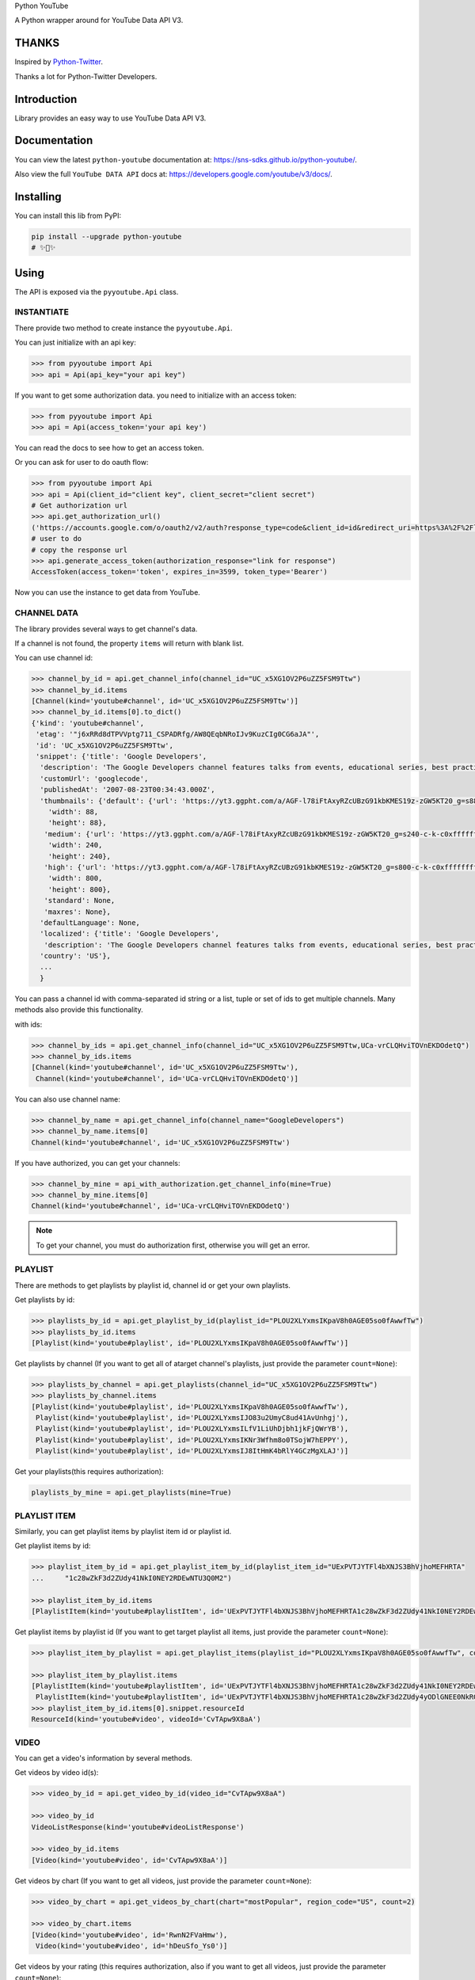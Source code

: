 Python YouTube

A Python wrapper around for YouTube Data API V3.

.. image:: https://github.com/sns-sdks/python-youtube/workflows/Test/badge.svg
    :target: https://github.com/sns-sdks/python-youtube/actions

.. image:: https://img.shields.io/badge/Docs-passing-brightgreen
    :target: https://sns-sdks.github.io/python-youtube/
    :alt: Documentation Status

.. image:: https://codecov.io/gh/sns-sdks/python-youtube/branch/master/graph/badge.svg
    :target: https://codecov.io/gh/sns-sdks/python-youtube

.. image:: https://img.shields.io/pypi/v/python-youtube.svg
    :target: https://img.shields.io/pypi/v/python-youtube

======
THANKS
======

Inspired by `Python-Twitter <https://github.com/bear/python-twitter>`_.

Thanks a lot for Python-Twitter Developers.

============
Introduction
============

Library provides an easy way to use YouTube Data API V3.

=============
Documentation
=============

You can view the latest ``python-youtube`` documentation at: https://sns-sdks.github.io/python-youtube/.

Also view the full ``YouTube DATA API`` docs at: https://developers.google.com/youtube/v3/docs/.

==========
Installing
==========

You can install this lib from PyPI:

.. code:: shell

    pip install --upgrade python-youtube
    # ✨🍰✨

=====
Using
=====

The API is exposed via the ``pyyoutube.Api`` class.

-----------
INSTANTIATE
-----------

There provide two method to create instance the ``pyyoutube.Api``.

You can just initialize with an api key:

.. code-block:: python

    >>> from pyyoutube import Api
    >>> api = Api(api_key="your api key")

If you want to get some authorization data. you need to initialize with an access token:

.. code-block:: python

    >>> from pyyoutube import Api
    >>> api = Api(access_token='your api key')

You can read the docs to see how to get an access token.

Or you can ask for user to do oauth flow:

.. code-block:: python

    >>> from pyyoutube import Api
    >>> api = Api(client_id="client key", client_secret="client secret")
    # Get authorization url
    >>> api.get_authorization_url()
    ('https://accounts.google.com/o/oauth2/v2/auth?response_type=code&client_id=id&redirect_uri=https%3A%2F%2Flocalhost%2F&scope=scope&state=PyYouTube&access_type=offline&prompt=select_account', 'PyYouTube')
    # user to do
    # copy the response url
    >>> api.generate_access_token(authorization_response="link for response")
    AccessToken(access_token='token', expires_in=3599, token_type='Bearer')

Now you can use the instance to get data from YouTube.

------------
CHANNEL DATA
------------

The library provides several ways to get channel's data.

If a channel is not found, the property ``items`` will return with blank list.

You can use channel id:

.. code-block:: python

    >>> channel_by_id = api.get_channel_info(channel_id="UC_x5XG1OV2P6uZZ5FSM9Ttw")
    >>> channel_by_id.items
    [Channel(kind='youtube#channel', id='UC_x5XG1OV2P6uZZ5FSM9Ttw')]
    >>> channel_by_id.items[0].to_dict()
    {'kind': 'youtube#channel',
     'etag': '"j6xRRd8dTPVVptg711_CSPADRfg/AW8QEqbNRoIJv9KuzCIg0CG6aJA"',
     'id': 'UC_x5XG1OV2P6uZZ5FSM9Ttw',
     'snippet': {'title': 'Google Developers',
      'description': 'The Google Developers channel features talks from events, educational series, best practices, tips, and the latest updates across our products and platforms.',
      'customUrl': 'googlecode',
      'publishedAt': '2007-08-23T00:34:43.000Z',
      'thumbnails': {'default': {'url': 'https://yt3.ggpht.com/a/AGF-l78iFtAxyRZcUBzG91kbKMES19z-zGW5KT20_g=s88-c-k-c0xffffffff-no-rj-mo',
        'width': 88,
        'height': 88},
       'medium': {'url': 'https://yt3.ggpht.com/a/AGF-l78iFtAxyRZcUBzG91kbKMES19z-zGW5KT20_g=s240-c-k-c0xffffffff-no-rj-mo',
        'width': 240,
        'height': 240},
       'high': {'url': 'https://yt3.ggpht.com/a/AGF-l78iFtAxyRZcUBzG91kbKMES19z-zGW5KT20_g=s800-c-k-c0xffffffff-no-rj-mo',
        'width': 800,
        'height': 800},
       'standard': None,
       'maxres': None},
      'defaultLanguage': None,
      'localized': {'title': 'Google Developers',
       'description': 'The Google Developers channel features talks from events, educational series, best practices, tips, and the latest updates across our products and platforms.'},
      'country': 'US'},
      ...
      }

You can pass a channel id with comma-separated id string or a list, tuple or set of ids to get multiple channels.
Many methods also provide this functionality.

with ids:

.. code-block:: python

    >>> channel_by_ids = api.get_channel_info(channel_id="UC_x5XG1OV2P6uZZ5FSM9Ttw,UCa-vrCLQHviTOVnEKDOdetQ")
    >>> channel_by_ids.items
    [Channel(kind='youtube#channel', id='UC_x5XG1OV2P6uZZ5FSM9Ttw'),
     Channel(kind='youtube#channel', id='UCa-vrCLQHviTOVnEKDOdetQ')]

You can also use channel name:

.. code-block:: python

    >>> channel_by_name = api.get_channel_info(channel_name="GoogleDevelopers")
    >>> channel_by_name.items[0]
    Channel(kind='youtube#channel', id='UC_x5XG1OV2P6uZZ5FSM9Ttw')

If you have authorized, you can get your channels:

.. code-block:: python

    >>> channel_by_mine = api_with_authorization.get_channel_info(mine=True)
    >>> channel_by_mine.items[0]
    Channel(kind='youtube#channel', id='UCa-vrCLQHviTOVnEKDOdetQ')

.. note::
    To get your channel, you must do authorization first, otherwise you will get an error.

--------
PLAYLIST
--------

There are methods to get playlists by playlist id, channel id or get your own playlists.

Get playlists by id:

.. code-block:: python

    >>> playlists_by_id = api.get_playlist_by_id(playlist_id="PLOU2XLYxmsIKpaV8h0AGE05so0fAwwfTw")
    >>> playlists_by_id.items
    [Playlist(kind='youtube#playlist', id='PLOU2XLYxmsIKpaV8h0AGE05so0fAwwfTw')]

Get playlists by channel (If you want to get all of atarget channel's playlists, just provide the parameter ``count=None``):

.. code-block:: python

    >>> playlists_by_channel = api.get_playlists(channel_id="UC_x5XG1OV2P6uZZ5FSM9Ttw")
    >>> playlists_by_channel.items
    [Playlist(kind='youtube#playlist', id='PLOU2XLYxmsIKpaV8h0AGE05so0fAwwfTw'),
     Playlist(kind='youtube#playlist', id='PLOU2XLYxmsIJO83u2UmyC8ud41AvUnhgj'),
     Playlist(kind='youtube#playlist', id='PLOU2XLYxmsILfV1LiUhDjbh1jkFjQWrYB'),
     Playlist(kind='youtube#playlist', id='PLOU2XLYxmsIKNr3Wfhm8o0TSojW7hEPPY'),
     Playlist(kind='youtube#playlist', id='PLOU2XLYxmsIJ8ItHmK4bRlY4GCzMgXLAJ')]

Get your playlists(this requires authorization):

.. code:: python

    playlists_by_mine = api.get_playlists(mine=True)

-------------
PLAYLIST ITEM
-------------

Similarly, you can get playlist items by playlist item id or playlist id.

Get playlist items by id:

.. code-block:: python

    >>> playlist_item_by_id = api.get_playlist_item_by_id(playlist_item_id="UExPVTJYTFl4bXNJS3BhVjhoMEFHRTA"
    ...     "1c28wZkF3d2ZUdy41NkI0NEY2RDEwNTU3Q0M2")

    >>> playlist_item_by_id.items
    [PlaylistItem(kind='youtube#playlistItem', id='UExPVTJYTFl4bXNJS3BhVjhoMEFHRTA1c28wZkF3d2ZUdy41NkI0NEY2RDEwNTU3Q0M2')]


Get playlist items by playlist id (If you want to get target playlist all items, just provide the parameter ``count=None``):

.. code-block:: python

    >>> playlist_item_by_playlist = api.get_playlist_items(playlist_id="PLOU2XLYxmsIKpaV8h0AGE05so0fAwwfTw", count=2)

    >>> playlist_item_by_playlist.items
    [PlaylistItem(kind='youtube#playlistItem', id='UExPVTJYTFl4bXNJS3BhVjhoMEFHRTA1c28wZkF3d2ZUdy41NkI0NEY2RDEwNTU3Q0M2'),
     PlaylistItem(kind='youtube#playlistItem', id='UExPVTJYTFl4bXNJS3BhVjhoMEFHRTA1c28wZkF3d2ZUdy4yODlGNEE0NkRGMEEzMEQy')]
    >>> playlist_item_by_id.items[0].snippet.resourceId
    ResourceId(kind='youtube#video', videoId='CvTApw9X8aA')

-----
VIDEO
-----

You can get a video's information by several methods.

Get videos by video id(s):

.. code-block:: python

    >>> video_by_id = api.get_video_by_id(video_id="CvTApw9X8aA")

    >>> video_by_id
    VideoListResponse(kind='youtube#videoListResponse')

    >>> video_by_id.items
    [Video(kind='youtube#video', id='CvTApw9X8aA')]


Get videos by chart (If you want to get all videos, just provide the parameter ``count=None``):

.. code-block:: python

    >>> video_by_chart = api.get_videos_by_chart(chart="mostPopular", region_code="US", count=2)

    >>> video_by_chart.items
    [Video(kind='youtube#video', id='RwnN2FVaHmw'),
     Video(kind='youtube#video', id='hDeuSfo_Ys0')]


Get videos by your rating (this requires authorization, also if you want to get all videos, just provide the parameter ``count=None``):

.. code:: python

    videos_by_rating = api.get_videos_by_myrating(rating="like", count=2)

--------------
COMMENT THREAD
--------------

You can get comment thread information by id or some filter.

Get comment thread by id(s):

.. code-block:: python

    >>> ct_by_id = api.get_comment_thread_by_id(comment_thread_id='Ugz097FRhsQy5CVhAjp4AaABAg,UgzhytyP79_Pwa
    ... Dd4UB4AaABAg')

    >>> ct_by_id.items
    [CommentThread(kind='youtube#commentThread', id='Ugz097FRhsQy5CVhAjp4AaABAg'),
     CommentThread(kind='youtube#commentThread', id='UgzhytyP79_PwaDd4UB4AaABAg')]

Get all comment threads related to a channel (including comment threads for the channel's video, also if you want to get all comment threads, just provide the parameter ``count=None``):

.. code-block:: python

    >>> ct_by_all = api.get_comment_threads(all_to_channel_id="UC_x5XG1OV2P6uZZ5FSM9Ttw", count=2)

    >>> ct_by_all.items
    [CommentThread(kind='youtube#commentThread', id='UgwlB_Cza9WtzUWahYN4AaABAg'),
     CommentThread(kind='youtube#commentThread', id='UgyvoQJ2LsxCBwGEpMB4AaABAg')]

Get comment threads only for the channel (If you want to get all comment threads, just provide the parameter ``count=None``):

.. code-block:: python

    >>> ct_by_channel = api.get_comment_threads(channel_id="UC_x5XG1OV2P6uZZ5FSM9Ttw", count=2)

    >>> ct_by_channel.items
    [CommentThread(kind='youtube#commentThread', id='UgyUBI0HsgL9emxcZpR4AaABAg'),
     CommentThread(kind='youtube#commentThread', id='Ugzi3lkqDPfIOirGFLh4AaABAg')]

Get comment threads only for the video (If you want to get all comment threads, just provide the parameter ``count=None``):

.. code-block:: python

    >>> ct_by_video = api.get_comment_threads(video_id="D-lhorsDlUQ", count=2)

    >>> ct_by_video.items
    [CommentThread(kind='youtube#commentThread', id='UgydxWWoeA7F1OdqypJ4AaABAg'),
     CommentThread(kind='youtube#commentThread', id='UgxKREWxIgDrw8w2e_Z4AaABAg')]

-------
COMMENT
-------

You can get comment information by id or use the top-level comment id to get replies.

.. note::
    The reply has the same structure as a comment.

Get comments by id(s):

.. code-block:: python

    >>> comment_by_id = api.get_comment_by_id(comment_id='UgxKREWxIgDrw8w2e_Z4AaABAg,UgyrVQaFfEdvaSzstj14Aa
    ... ABAg')

    >>> comment_by_id.items
    [Comment(kind='youtube#comment', id='UgxKREWxIgDrw8w2e_Z4AaABAg', snippet=CommentSnippet(authorDisplayName='Hieu Nguyen', likeCount=0)),
     Comment(kind='youtube#comment', id='UgyrVQaFfEdvaSzstj14AaABAg', snippet=CommentSnippet(authorDisplayName='Mani Kanta', likeCount=0))]

Get replies by comment id (If you want to get all comments, just provide the parameter ``count=None``):

.. code-block:: python

    >>> comment_by_parent = api.get_comments(parent_id="UgwYjZXfNCUTKPq9CZp4AaABAg")

    >>> comment_by_parent.items
    [Comment(kind='youtube#comment', id='UgwYjZXfNCUTKPq9CZp4AaABAg.8yxhlQJogG18yz_cXK9Kcj', snippet=CommentSnippet(authorDisplayName='Marlon López', likeCount=0))]

--------------
VIDEO CATEGORY
--------------

You can get video category with id or region.

Get video categories with id(s):

.. code-block:: python

    >>> video_category_by_id = api.get_video_categories(category_id="17,18")

    >>> video_category_by_id.items
    [VideoCategory(kind='youtube#videoCategory', id='17'),
     VideoCategory(kind='youtube#videoCategory', id='18')]

Get video categories with region code:

.. code-block:: python

    >>> video_categories_by_region = api.get_video_categories(region_code="US")

    >>> video_categories_by_region.items
    [VideoCategory(kind='youtube#videoCategory', id='1'),
     VideoCategory(kind='youtube#videoCategory', id='2'),
     VideoCategory(kind='youtube#videoCategory', id='10'),
     VideoCategory(kind='youtube#videoCategory', id='15'),
     ...]

-------------
SUBSCRIPTIONS
-------------

You can get subscription information by id, by point channel, or your own.

.. note::
    If you want to get the subscriptions not set to public, you need do authorization first and get the access token.
    You can see the demo `A demo for get my subscription <examples/subscription.py>`_.

To get subscription info by id(s), this needs your token to have the permission for the subscriptions belonging to a channel or user:

.. code-block:: python

    >>> r = api.get_subscription_by_id(
    ...         subscription_id=[
    ...             "zqShTXi-2-Tx7TtwQqhCBwViE_j9IEgnmRmPnqJljxo",
    ...             "zqShTXi-2-Rya5uUxEp3ZsPI3fZrFQnSXNQCwvHBGGo"])
    >>> r
    SubscriptionListResponse(kind='youtube#subscriptionListResponse')
    >>> r.items
    [Subscription(kind='youtube#subscription', id='zqShTXi-2-Tx7TtwQqhCBwViE_j9IEgnmRmPnqJljxo', snippet=SubscriptionSnippet(title='PyCon 2015', description='')),
     Subscription(kind='youtube#subscription', id='zqShTXi-2-Rya5uUxEp3ZsPI3fZrFQnSXNQCwvHBGGo', snippet=SubscriptionSnippet(title='ikaros-life', description='This is a test channel.'))]

Get your own subscriptions, this need you do authorization first or give the authorized access token:

.. code-block:: python

    >>> r = api.get_subscription_by_me(
    ...         mine=True,
    ...         parts=["id", "snippet"],
    ...         count=2
    ... )
    >>> r
    SubscriptionListResponse(kind='youtube#subscriptionListResponse')
    >>> r.items
    [Subscription(kind='youtube#subscription', id='zqShTXi-2-Tx7TtwQqhCBwtJ-Aho6DZeutqZiP4Q79Q', snippet=SubscriptionSnippet(title='Next Day Video', description='')),
     Subscription(kind='youtube#subscription', id='zqShTXi-2-Tx7TtwQqhCBwViE_j9IEgnmRmPnqJljxo', snippet=SubscriptionSnippet(title='PyCon 2015', description=''))]

Get public channel's subscriptions:

.. code-block:: python

    >>> r = api.get_subscription_by_channel(
    ...      channel_id="UCAuUUnT6oDeKwE6v1NGQxug",
    ...      parts="id,snippet",
    ...      count=2
    ... )
    >>> r
    SubscriptionListResponse(kind='youtube#subscriptionListResponse')
    >>> r.items
    [Subscription(kind='youtube#subscription', id='FMP3Mleijt-52zZDGkHtR5KhwkvCcdQKWWWIA1j5eGc', snippet=SubscriptionSnippet(title='TEDx Talks', description="TEDx is an international community that organizes TED-style events anywhere and everywhere -- celebrating locally-driven ideas and elevating them to a global stage. TEDx events are produced independently of TED conferences, each event curates speakers on their own, but based on TED's format and rules.\n\nFor more information on using TED for commercial purposes (e.g. employee learning, in a film, or in an online course), please submit a media request using the link below.")),
     Subscription(kind='youtube#subscription', id='FMP3Mleijt_ZKvy5M-HhRlsqI4wXY7VmP5g8lvmRhVU', snippet=SubscriptionSnippet(title='TED Residency', description='The TED Residency program is an incubator for breakthrough ideas. It is free and open to all via a semi-annual competitive application. Those chosen as TED Residents spend four months at TED headquarters in New York City, working on their idea. Selection criteria include the strength of their idea, their character, and their ability to bring a fresh perspective and positive contribution to the diverse TED community.'))]


----------
ACTIVITIES
----------

You can get activities by channel id. You can also get your own activities after you have completed authorization.

Get public channel activities:

.. code-block:: python

    >>> r = api.get_activities_by_channel(channel_id="UC_x5XG1OV2P6uZZ5FSM9Ttw", count=2)
    >>> r
    ActivityListResponse(kind='youtube#activityListResponse')
    >>> r.items
    [Activity(kind='youtube#activity', id='MTUxNTc3NzM2MDAyODIxOTQxNDM0NjAwMA==', snippet=ActivitySnippet(title='2019 Year in Review - The Developer Show', description='Here to bring you the latest developer news from across Google this year is Developer Advocate Timothy Jordan. In this last week of the year, we’re taking a look back at some of the coolest and biggest announcements we covered in 2019! \n\nFollow Google Developers on Instagram → https://goo.gle/googledevs\n\nWatch more #DevShow → https://goo.gle/GDevShow\nSubscribe to Google Developers → https://goo.gle/developers')),
     Activity(kind='youtube#activity', id='MTUxNTc3MTI4NzIzODIxOTQxNDM0NzI4MA==', snippet=ActivitySnippet(title='GDE Promo - Lara Martin', description='Meet Lara Martin, a Flutter/Dart Google Developers Expert and get inspired by her journey. Watch now for a preview of her story! #GDESpotlights #IncludedWithGoogle\n\nLearn about the GDE program → https://goo.gle/2qWOvAy\n\nGoogle Developers Experts → https://goo.gle/GDE\nSubscribe to Google Developers → https://goo.gle/developers'))]


Get your activities:

.. code-block:: python

    >>> r = api_with_token.get_activities_by_me()
    >>> r.items
    [Activity(kind='youtube#activity', id='MTUxNTc0OTk2MjI3NDE0MjYwMDY1NjAwODA=', snippet=ActivitySnippet(title='华山日出', description='冷冷的山头')),
     Activity(kind='youtube#activity', id='MTUxNTc0OTk1OTAyNDE0MjYwMDY1NTc2NDg=', snippet=ActivitySnippet(title='海上日出', description='美美美'))]

Get your video captions:

.. code-block:: python

    >>> r = api.get_captions_by_video(video_id="oHR3wURdJ94", parts=["id", "snippet"])
    >>> r
    CaptionListResponse(kind='youtube#captionListResponse')
    >>> r.items
    [Caption(kind='youtube#caption', id='SwPOvp0r7kd9ttt_XhcHdZthMwXG7Z0I', snippet=CaptionSnippet(videoId='oHR3wURdJ94', lastUpdated='2020-01-14T09:40:49.981Z')),
     Caption(kind='youtube#caption', id='fPMuDm722CIRcUAT3NTPQHQZJZJxt39kU7JvrHk8Kzs=', snippet=CaptionSnippet(videoId='oHR3wURdJ94', lastUpdated='2020-01-14T09:39:46.991Z'))]


If you already have caption id(s), you can get video caption by id(s):

.. code-block:: python

    >>> r = api.get_captions_by_video(video_id="oHR3wURdJ94", parts=["id", "snippet"], caption_id="SwPOvp0r7kd9ttt_XhcHdZthMwXG7Z0I")
    >>> r
    CaptionListResponse(kind='youtube#captionListResponse')
    >>> r.items
    [Caption(kind='youtube#caption', id='SwPOvp0r7kd9ttt_XhcHdZthMwXG7Z0I', snippet=CaptionSnippet(videoId='oHR3wURdJ94', lastUpdated='2020-01-14T09:40:49.981Z'))]

----------------
CHANNEL SECTIONS
----------------

You can get channel sections by self id or belonged channel id or your own channel.

Get channel sections by channel id:

.. code-block:: python

    >>> r = api.get_channel_sections_by_channel(channel_id="UC_x5XG1OV2P6uZZ5FSM9Ttw")
    >>>> r
    ChannelSectionResponse(kind='youtube#channelSectionListResponse')
    >>> r.items
    [ChannelSection(kind='youtube#channelSection', id='UC_x5XG1OV2P6uZZ5FSM9Ttw.e-Fk7vMPqLE'),
     ChannelSection(kind='youtube#channelSection', id='UC_x5XG1OV2P6uZZ5FSM9Ttw.B8DTd9ZXJqM'),
     ChannelSection(kind='youtube#channelSection', id='UC_x5XG1OV2P6uZZ5FSM9Ttw.MfvRjkWLxgk'),
     ChannelSection(kind='youtube#channelSection', id='UC_x5XG1OV2P6uZZ5FSM9Ttw.fEjJOXRoWwg'),
     ChannelSection(kind='youtube#channelSection', id='UC_x5XG1OV2P6uZZ5FSM9Ttw.PvTmxDBxtLs'),
     ChannelSection(kind='youtube#channelSection', id='UC_x5XG1OV2P6uZZ5FSM9Ttw.pmcIOsL7s98'),
     ChannelSection(kind='youtube#channelSection', id='UC_x5XG1OV2P6uZZ5FSM9Ttw.c3r3vYf9uD0'),
     ChannelSection(kind='youtube#channelSection', id='UC_x5XG1OV2P6uZZ5FSM9Ttw.ZJpkBl-mXfM'),
     ChannelSection(kind='youtube#channelSection', id='UC_x5XG1OV2P6uZZ5FSM9Ttw.9_wU0qhEPR8'),
     ChannelSection(kind='youtube#channelSection', id='UC_x5XG1OV2P6uZZ5FSM9Ttw.npYvuMz0_es')]

Get authorized user's channel sections:

.. code-block:: python

    >>> r = api.get_channel_sections_by_channel(mine=True)
    >>> r.items
    [ChannelSection(kind='youtube#channelSection', id='UCa-vrCLQHviTOVnEKDOdetQ.jNQXAC9IVRw'),
     ChannelSection(kind='youtube#channelSection', id='UCa-vrCLQHviTOVnEKDOdetQ.LeAltgu_pbM'),
     ChannelSection(kind='youtube#channelSection', id='UCa-vrCLQHviTOVnEKDOdetQ.nGzAI5pLbMY')]

Get channel section detail info by id:

.. code-block:: python

    >>> r = api.get_channel_section_by_id(section_id="UC_x5XG1OV2P6uZZ5FSM9Ttw.e-Fk7vMPqLE")
    >>> r
    ChannelSectionResponse(kind='youtube#channelSectionListResponse')
    >>> r1.items
    [ChannelSection(kind='youtube#channelSection', id='UC_x5XG1OV2P6uZZ5FSM9Ttw.e-Fk7vMPqLE')]

-------------
I18N RESOURCE
-------------

You can get a list of content regions that the YouTube website supports:

.. code-block:: python

    >>> r = api.get_i18n_regions(parts=["snippet"])
    >>> r.items
    [I18nRegion(kind='youtube#i18nRegion', id='DZ', snippet=I18nRegionSnippet(gl='DZ', name='Algeria')),
     I18nRegion(kind='youtube#i18nRegion', id='AR', snippet=I18nRegionSnippet(gl='AR', name='Argentina')),
     I18nRegion(kind='youtube#i18nRegion', id='AU', snippet=I18nRegionSnippet(gl='AU', name='Australia'))
     ...]

You can get a list of application languages that the YouTube website supports:

.. code-block:: python

    >>> r = api.get_i18n_languages(parts=["snippet"])
    >>> r.items
    [I18nLanguage(kind='youtube#i18nLanguage', id='af', snippet=I18nLanguageSnippet(hl='af', name='Afrikaans')),
     I18nLanguage(kind='youtube#i18nLanguage', id='az', snippet=I18nLanguageSnippet(hl='az', name='Azerbaijani')),
     I18nLanguage(kind='youtube#i18nLanguage', id='id', snippet=I18nLanguageSnippet(hl='id', name='Indonesian')),
     ...]


-------
MEMBER
-------

The API request must be authorized by the channel owner.

You can retrieve a list of members (formerly known as "sponsors") for a channel:

.. code-block:: python

    >>> r = api_with_token.get_members(parts=["snippet"])
    >>> r.items
    [MemberListResponse(kind='youtube#memberListResponse'),
     MemberListResponse(kind='youtube#memberListResponse')]


----------------
MEMBERSHIP LEVEL
----------------

The API request must be authorized by the channel owner.

You can retrieve a list membership levels for a channel:

.. code-block:: python

    >>> r = api_with_token.get_membership_levels(parts=["snippet"])
    >>> r.items
    [MembershipsLevelListResponse(kind='youtube#membershipsLevelListResponse'),
     MembershipsLevelListResponse(kind='youtube#membershipsLevelListResponse')]


-------------------------
VIDEO ABUSE REPORT REASON
-------------------------

You can retrieve a list of reasons that can be used to report abusive videos:

.. code-block:: python

    >>> r = api_with_token.get_video_abuse_report_reason(parts=["snippet"])
    >>> r.items
    [VideoAbuseReportReason(kind='youtube#videoAbuseReportReason'),
     VideoAbuseReportReason(kind='youtube#videoAbuseReportReason')]

------
SEARCH
------

You can use those methods to search the video,playlist,channel data. For more info, you can see the `Search Request Docs <https://developers.google.com/youtube/v3/docs/search/list>`_ .

You can search different type of resource with keywords:

.. code-block:: python

    >>> r = api.search_by_keywords(q="surfing", search_type=["channel","video", "playlist"], count=5, limit=5)
    >>> r.items
    [SearchResult(kind='youtube#searchResult'),
     SearchResult(kind='youtube#searchResult'),
     SearchResult(kind='youtube#searchResult'),
     SearchResult(kind='youtube#searchResult'),
     SearchResult(kind='youtube#searchResult')]

You can search your app send videos:

.. code-block:: python

    >>> r = api_with_token.search_by_developer(q="news", count=1)
    >>> r.items
    [SearchResult(kind='youtube#searchResult')]

You can search your videos:

.. code-block:: python

    >>> r = api_with_token.search_by_mine(q="news", count=1)
    >>> r.items
    [SearchResult(kind='youtube#searchResult')]

Or you can build your request using the ``search`` method:

.. code-block:: python

    >>> r = api.search(
    ...     location="21.5922529, -158.1147114",
    ...     location_radius="10mi",
    ...     q="surfing",
    ...     parts=["snippet"],
    ...     count=5,
    ...     published_after="2020-02-01T00:00:00Z",
    ...     published_before="2020-03-01T00:00:00Z",
    ...     safe_search="moderate",
    ...     search_type="video")
    >>> r.items
    [SearchResult(kind='youtube#searchResult'),
     SearchResult(kind='youtube#searchResult'),
     SearchResult(kind='youtube#searchResult'),
     SearchResult(kind='youtube#searchResult'),
     SearchResult(kind='youtube#searchResult')]

    >>> r = api.search(
    ...     event_type="live",
    ...     q="news",
    ...     count=3,
    ...     parts=["snippet"],
    ...     search_type="video",
    ...     topic_id="/m/09s1f",
    ...     order="viewCount")
    >>> r.items
    [SearchResult(kind='youtube#searchResult'),
     SearchResult(kind='youtube#searchResult'),
     SearchResult(kind='youtube#searchResult')]

====
TODO
====

The following apis are now available:

- OAuth Flow
- Channel Info
- Playlist Info
- PlaylistItem Info
- Video Info
- Comment Thread Info
- Comment Info
- Video Categories Info
- Subscriptions Info
- Activities Info
- Captions Info
- Channel Sections Info
- Search Requests and simple usage.
- Members Info
- Membership Level Info

Doing

- Update, Insert and so on.
